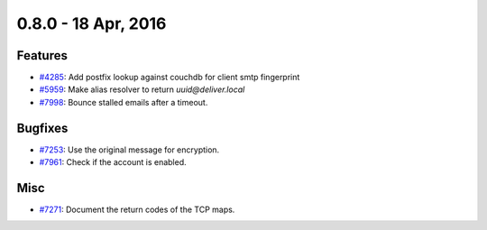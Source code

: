 0.8.0 - 18 Apr, 2016 
+++++++++++++++++++++++++++++++

Features
~~~~~~~~
- `#4285 <https://leap.se/code/issues/4285>`_: Add postfix lookup against couchdb for client smtp fingerprint
- `#5959 <https://leap.se/code/issues/5959>`_: Make alias resolver to return *uuid@deliver.local*
- `#7998 <https://leap.se/code/issues/7998>`_: Bounce stalled emails after a timeout.

Bugfixes
~~~~~~~~
- `#7253 <https://leap.se/code/issues/7253>`_: Use the original message for encryption.
- `#7961 <https://leap.se/code/issues/7961>`_: Check if the account is enabled.

Misc
~~~~
- `#7271 <https://leap.se/code/issues/7271>`_: Document the return codes of the TCP maps.

